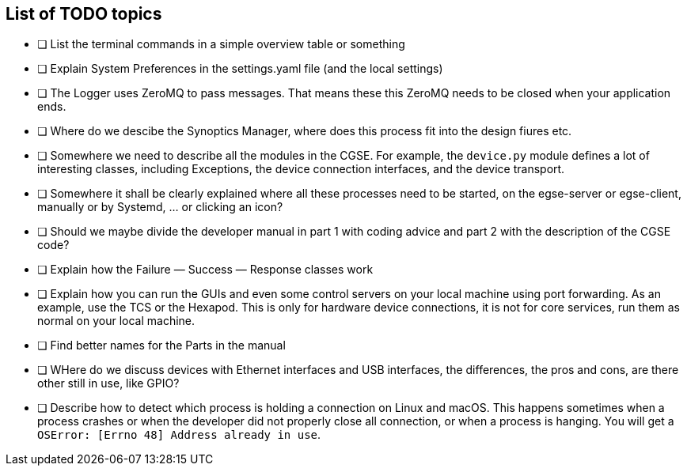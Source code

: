 [discrete]
== List of TODO topics

* [ ] List the terminal commands in a simple overview table or something
* [ ] Explain System Preferences in the settings.yaml file (and the local settings)
* [ ] The Logger uses ZeroMQ to pass messages. That means these this ZeroMQ needs to be closed when your application ends.
* [ ] Where do we descibe the Synoptics Manager, where does this process fit into the design fiures etc.
* [ ] Somewhere we need to describe all the modules in the CGSE. For example, the `device.py` module defines a lot of interesting classes, including Exceptions, the device connection interfaces, and the device transport.
* [ ] Somewhere it shall be clearly explained where all these processes need to be started, on the egse-server or egse-client, manually or by Systemd, ... or clicking an icon?
* [ ] Should we maybe divide the developer manual in part 1 with coding advice and part 2 with the description of the CGSE code?
* [ ] Explain how the Failure — Success — Response classes work
* [ ] Explain how you can run the GUIs and even some control servers on your local machine using port forwarding. As an example, use the TCS or the Hexapod. This is only for hardware device connections, it is not for core services, run them as normal on your local machine.
* [ ] Find better names for the Parts in the manual
* [ ] WHere do we discuss devices with Ethernet interfaces and USB interfaces, the differences, the pros and cons, are there other still in use, like GPIO?
* [ ] Describe how to detect which process is holding a connection on Linux and macOS. This happens sometimes when a process crashes or when the developer did not properly close all connection, or when a process is hanging. You will get a `OSError: [Errno 48] Address already in use`.
